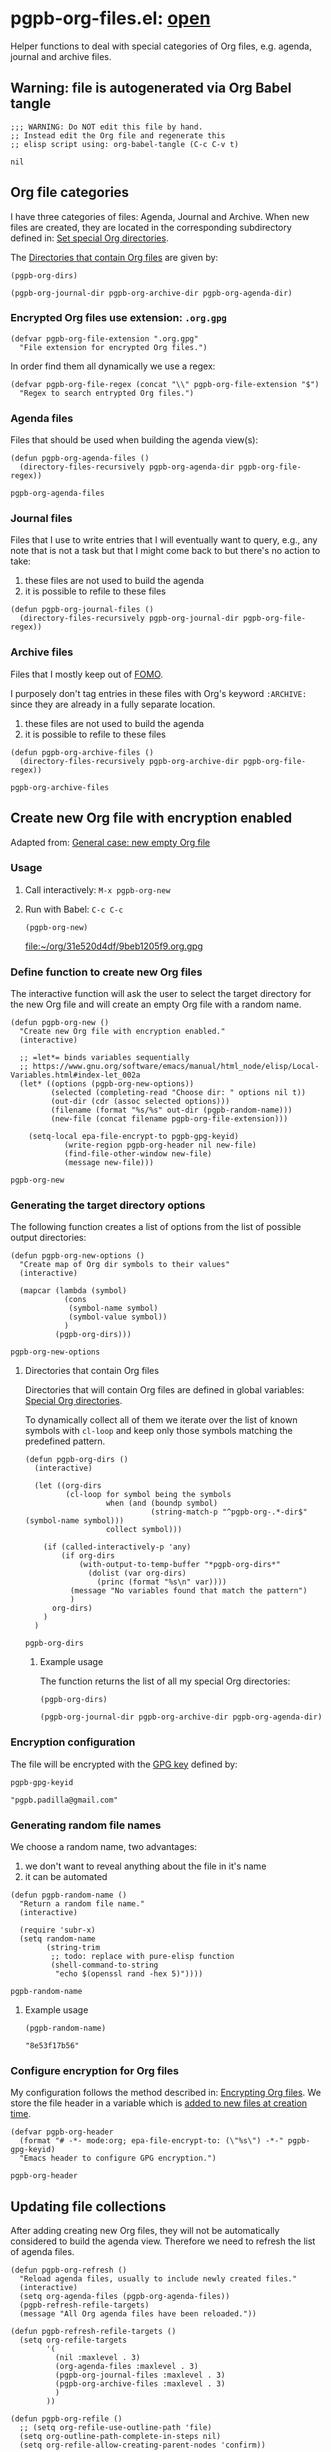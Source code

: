 #+PROPERTY: header-args :results verbatim :tangle pgpb-org-files.el :session pgpb :cache no
#+auto_tangle: true

* pgpb-org-files.el: [[file:pgpb-org-files.el][open]]

  Helper functions to deal with special categories of Org files,
  e.g. agenda, journal and archive files.

   
** Warning: file is autogenerated via Org Babel tangle

   #+begin_src elisp
     ;;; WARNING: Do NOT edit this file by hand.
     ;; Instead edit the Org file and regenerate this
     ;; elisp script using: org-babel-tangle (C-c C-v t)
   #+end_src

   #+RESULTS:
   : nil
   

** Org file categories

   I have three categories of files: Agenda, Journal and Archive.
   When new files are created, they are located in the corresponding
   subdirectory defined in: [[id:B588E4F2-7E78-4204-98F1-E0106538FB21][Set special Org directories]].

   The [[id:9F69AE66-FE3A-44A5-8518-A16A6C4268AC][Directories that contain Org files]] are given by: 

   #+begin_src elisp :tangle no :session none
     (pgpb-org-dirs)
   #+end_src

   #+RESULTS:
   : (pgpb-org-journal-dir pgpb-org-archive-dir pgpb-org-agenda-dir)
   

*** Encrypted Org files use extension: =.org.gpg=

     #+begin_src elisp
       (defvar pgpb-org-file-extension ".org.gpg"
         "File extension for encrypted Org files.")
     #+end_src


     In order find them all dynamically we use a regex:
     
     #+begin_src elisp
       (defvar pgpb-org-file-regex (concat "\\" pgpb-org-file-extension "$")
         "Regex to search entrypted Org files.")
     #+end_src


*** Agenda files

    Files that should be used when building the agenda view(s):

    #+begin_src elisp
      (defun pgpb-org-agenda-files ()
        (directory-files-recursively pgpb-org-agenda-dir pgpb-org-file-regex))
    #+end_src

    #+RESULTS:
    : pgpb-org-agenda-files
      

*** Journal files

    Files that I use to write entries that I will eventually want to
    query, e.g., any note that is not a task but that I might come
    back to but there's no action to take:

    1) these files are not used to build the agenda
    2) it is possible to refile to these files


    #+begin_src elisp
      (defun pgpb-org-journal-files ()
        (directory-files-recursively pgpb-org-journal-dir pgpb-org-file-regex))
    #+end_src
      

*** Archive files
    
    Files that I mostly keep out of [[https://en.wikipedia.org/wiki/Fear_of_missing_out][FOMO]].
    
    I purposely don't tag entries in these files with Org's keyword
    =:ARCHIVE:= since they are already in a fully separate location.

    1) these files are not used to build the agenda
    2) it is possible to refile to these files


    #+begin_src elisp
      (defun pgpb-org-archive-files ()
        (directory-files-recursively pgpb-org-archive-dir pgpb-org-file-regex))
    #+end_src

    #+RESULTS:
    : pgpb-org-archive-files
   
   
** Create new Org file with encryption enabled

   Adapted from: [[id:062FBE2C-2267-4F81-9C15-0BC0A3DC84E8][General case: new empty Org file]]


*** Usage
    
**** Call interactively: =M-x pgpb-org-new=
**** Run with Babel: =C-c C-c=
     #+begin_src elisp :tangle no :results value file
       (pgpb-org-new)
     #+end_src

     #+RESULTS:
     [[file:~/org/31e520d4df/9beb1205f9.org.gpg]]


*** Define function to create new Org files
    :PROPERTIES:
    :ID:       B564F916-94A4-4DB1-A115-E423C8D7980E
    :END:
    
    The interactive function will ask the user to select the target
    directory for the new Org file and will create an empty Org file
    with a random name.

    #+begin_src elisp
      (defun pgpb-org-new ()
        "Create new Org file with encryption enabled."
        (interactive)

        ;; =let*= binds variables sequentially
        ;; https://www.gnu.org/software/emacs/manual/html_node/elisp/Local-Variables.html#index-let_002a
        (let* ((options (pgpb-org-new-options))
               (selected (completing-read "Choose dir: " options nil t))
               (out-dir (cdr (assoc selected options)))
               (filename (format "%s/%s" out-dir (pgpb-random-name)))
               (new-file (concat filename pgpb-org-file-extension)))

          (setq-local epa-file-encrypt-to pgpb-gpg-keyid)
                  (write-region pgpb-org-header nil new-file)
                  (find-file-other-window new-file)
                  (message new-file)))
    #+end_src

    #+RESULTS:
    : pgpb-org-new
   

    
*** Generating the target directory options
    :LOGBOOK:
    - CLOSING NOTE [2024-08-31 Sa 22:09]
    :END:

    The following function creates a list of options from the list of
    possible output directories:
    
    #+begin_src elisp
      (defun pgpb-org-new-options ()
        "Create map of Org dir symbols to their values"
        (interactive)

        (mapcar (lambda (symbol)
                  (cons
                   (symbol-name symbol)
                   (symbol-value symbol))
                  )
                (pgpb-org-dirs)))
    #+end_src

    #+RESULTS:
    : pgpb-org-new-options


**** Directories that contain Org files
     :PROPERTIES:
     :ID:       9F69AE66-FE3A-44A5-8518-A16A6C4268AC
     :END:

     Directories that will contain Org files are defined in global
     variables: [[id:B588E4F2-7E78-4204-98F1-E0106538FB21][Special Org directories]].

     To dynamically collect all of them we iterate over the list of
     known symbols with =cl-loop= and keep only those symbols matching
     the predefined pattern.
    
     #+begin_src elisp
       (defun pgpb-org-dirs ()
         (interactive)

         (let ((org-dirs
                (cl-loop for symbol being the symbols
                         when (and (boundp symbol)
                                   (string-match-p "^pgpb-org-.*-dir$" (symbol-name symbol)))
                         collect symbol)))

           (if (called-interactively-p 'any)
               (if org-dirs
                   (with-output-to-temp-buffer "*pgpb-org-dirs*"
                     (dolist (var org-dirs)
                       (princ (format "%s\n" var))))
                 (message "No variables found that match the pattern")
                 )
             org-dirs)
           )
         )
     #+end_src

     #+RESULTS:
     : pgpb-org-dirs
   

***** Example usage
    
      The function returns the list of all my special Org directories:

      #+begin_src elisp :tangle no
        (pgpb-org-dirs)
      #+end_src

      #+RESULTS:
      : (pgpb-org-journal-dir pgpb-org-archive-dir pgpb-org-agenda-dir)




*** Encryption configuration
     
    The file will be encrypted with the [[id:ABDF6552-C523-45A5-8127-5A64DB17DACD][GPG key]] defined by: 

    #+begin_src elisp :session none :tangle no
      pgpb-gpg-keyid
    #+end_src

    #+RESULTS:
    : "pgpb.padilla@gmail.com"
   

*** Generating random file names

    We choose a random name, two advantages:

    1. we don't want to reveal anything about the file in it's name
    2. it can be automated

       
    #+begin_src elisp
      (defun pgpb-random-name ()
        "Return a random file name."
        (interactive)

        (require 'subr-x)
        (setq random-name
              (string-trim
               ;; todo: replace with pure-elisp function
               (shell-command-to-string
                "echo $(openssl rand -hex 5)"))))
    #+end_src

    #+RESULTS:
    : pgpb-random-name


**** Example usage

    #+begin_src elisp :tangle no :session none
      (pgpb-random-name)
    #+end_src

    #+RESULTS:
    : "8e53f17b56"

    
    
*** Configure encryption for Org files
    
    My configuration follows the method described in: [[https://orgmode.org/worg/org-tutorials/encrypting-files.html][Encrypting Org
    files]]. We store the file header in a variable which is [[id:B564F916-94A4-4DB1-A115-E423C8D7980E][added to
    new files at creation time]].

    #+begin_src elisp
      (defvar pgpb-org-header
        (format "# -*- mode:org; epa-file-encrypt-to: (\"%s\") -*-" pgpb-gpg-keyid)
        "Emacs header to configure GPG encryption.")
    #+end_src

    #+RESULTS:
    : pgpb-org-header


    



** Updating file collections

   After adding creating new Org files, they will not be automatically
   considered to build the agenda view. Therefore we need to refresh
   the list of agenda files.
   
   #+begin_src elisp
     (defun pgpb-org-refresh () 
       "Reload agenda files, usually to include newly created files."
       (interactive)
       (setq org-agenda-files (pgpb-org-agenda-files))
       (pgpb-refresh-refile-targets)
       (message "All Org agenda files have been reloaded."))

     (defun pgpb-refresh-refile-targets ()
       (setq org-refile-targets
             '(
               (nil :maxlevel . 3)
               (org-agenda-files :maxlevel . 3)
               (pgpb-org-journal-files :maxlevel . 3)
               (pgpb-org-archive-files :maxlevel . 3)
               )
             ))

     (defun pgpb-org-refile ()
       ;; (setq org-refile-use-outline-path 'file)
       (setq org-outline-path-complete-in-steps nil)
       (setq org-refile-allow-creating-parent-nodes 'confirm))

     (defun pgpb-org-extra-files ()
       (append
        (pgpb-org-journal-files)
        (pgpb-org-archive-files))
       )
   #+end_src


** Announce package

   #+begin_src elisp
     (provide 'pgpb-org-files)
   #+end_src

   #+RESULTS:
   : pgpb-org-files
 
